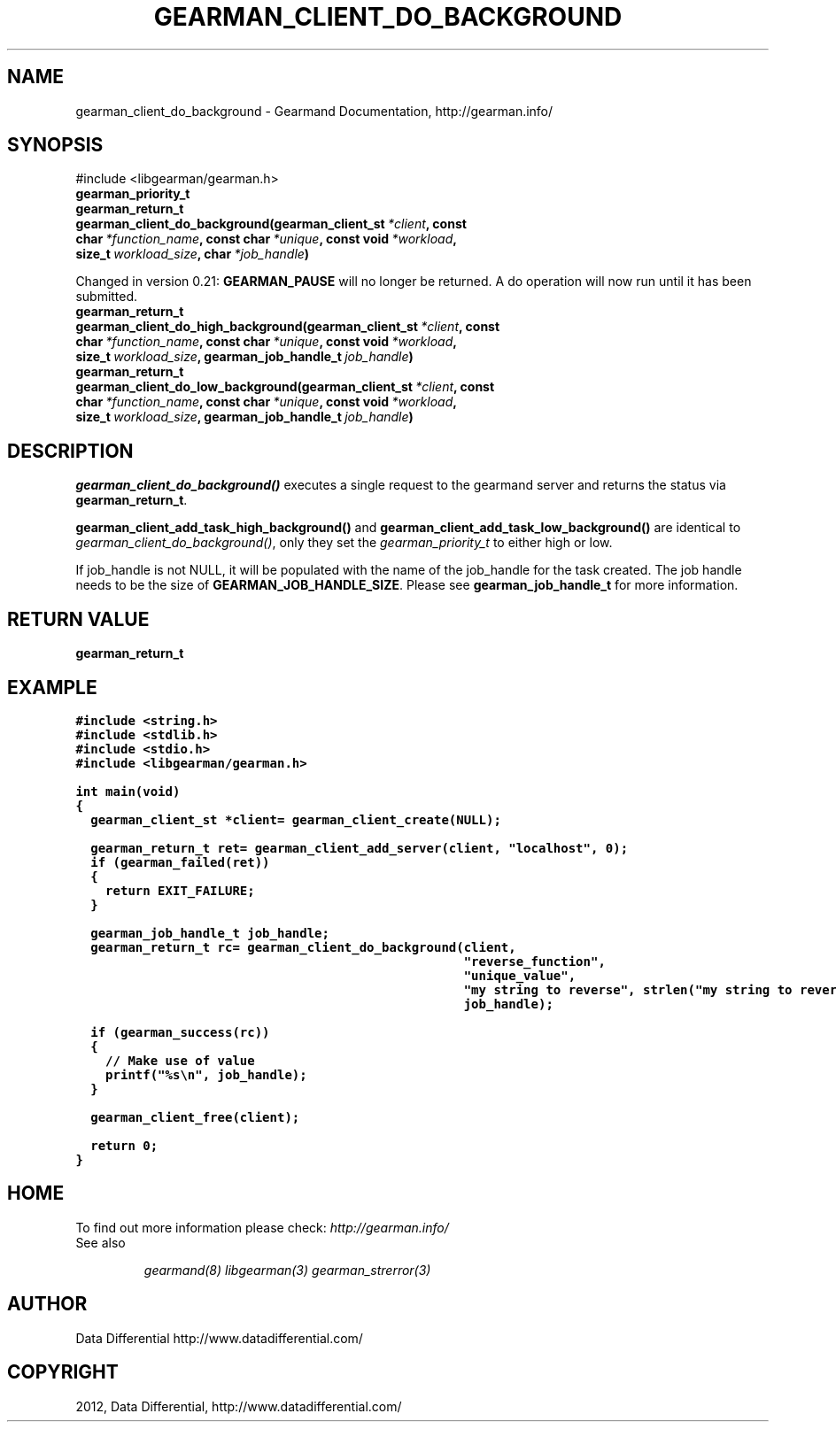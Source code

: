 .TH "GEARMAN_CLIENT_DO_BACKGROUND" "3" "August 02, 2012" "0.35" "Gearmand"
.SH NAME
gearman_client_do_background \- Gearmand Documentation, http://gearman.info/
.
.nr rst2man-indent-level 0
.
.de1 rstReportMargin
\\$1 \\n[an-margin]
level \\n[rst2man-indent-level]
level margin: \\n[rst2man-indent\\n[rst2man-indent-level]]
-
\\n[rst2man-indent0]
\\n[rst2man-indent1]
\\n[rst2man-indent2]
..
.de1 INDENT
.\" .rstReportMargin pre:
. RS \\$1
. nr rst2man-indent\\n[rst2man-indent-level] \\n[an-margin]
. nr rst2man-indent-level +1
.\" .rstReportMargin post:
..
.de UNINDENT
. RE
.\" indent \\n[an-margin]
.\" old: \\n[rst2man-indent\\n[rst2man-indent-level]]
.nr rst2man-indent-level -1
.\" new: \\n[rst2man-indent\\n[rst2man-indent-level]]
.in \\n[rst2man-indent\\n[rst2man-indent-level]]u
..
.\" Man page generated from reStructeredText.
.
.SH SYNOPSIS
.sp
#include <libgearman/gearman.h>
.INDENT 0.0
.TP
.B gearman_priority_t
.UNINDENT
.INDENT 0.0
.TP
.B gearman_return_t gearman_client_do_background(gearman_client_st\fI\ *client\fP, const char\fI\ *function_name\fP, const char\fI\ *unique\fP, const void\fI\ *workload\fP, size_t\fI\ workload_size\fP, char\fI\ *job_handle\fP)
.UNINDENT
.sp
Changed in version 0.21: \fBGEARMAN_PAUSE\fP will no longer be returned. A do operation will now run until it has been submitted.
.INDENT 0.0
.TP
.B gearman_return_t gearman_client_do_high_background(gearman_client_st\fI\ *client\fP, const char\fI\ *function_name\fP, const char\fI\ *unique\fP, const void\fI\ *workload\fP, size_t\fI\ workload_size\fP, gearman_job_handle_t\fI\ job_handle\fP)
.UNINDENT
.INDENT 0.0
.TP
.B gearman_return_t gearman_client_do_low_background(gearman_client_st\fI\ *client\fP, const char\fI\ *function_name\fP, const char\fI\ *unique\fP, const void\fI\ *workload\fP, size_t\fI\ workload_size\fP, gearman_job_handle_t\fI\ job_handle\fP)
.UNINDENT
.SH DESCRIPTION
.sp
\fI\%gearman_client_do_background()\fP executes a single request to the
gearmand server and returns the status via \fBgearman_return_t\fP.
.sp
\fBgearman_client_add_task_high_background()\fP and \fBgearman_client_add_task_low_background()\fP are identical to
\fI\%gearman_client_do_background()\fP, only they set the \fI\%gearman_priority_t\fP to either high or low.
.sp
If job_handle is not NULL, it will be populated with the name of the job_handle
for the task created. The job handle needs to be the size of
\fBGEARMAN_JOB_HANDLE_SIZE\fP. Please see \fBgearman_job_handle_t\fP for more information.
.SH RETURN VALUE
.sp
\fBgearman_return_t\fP
.SH EXAMPLE
.sp
.nf
.ft C
#include <string.h>
#include <stdlib.h>
#include <stdio.h>
#include <libgearman/gearman.h>

int main(void)
{
  gearman_client_st *client= gearman_client_create(NULL);

  gearman_return_t ret= gearman_client_add_server(client, "localhost", 0);
  if (gearman_failed(ret))
  {
    return EXIT_FAILURE;
  }

  gearman_job_handle_t job_handle;
  gearman_return_t rc= gearman_client_do_background(client,
                                                    "reverse_function",
                                                    "unique_value",
                                                    "my string to reverse", strlen("my string to reverse"),
                                                    job_handle);

  if (gearman_success(rc))
  {
    // Make use of value
    printf("%s\en", job_handle);
  }

  gearman_client_free(client);

  return 0;
}

.ft P
.fi
.SH HOME
.sp
To find out more information please check:
\fI\%http://gearman.info/\fP
.IP "See also"
.sp
\fIgearmand(8)\fP \fIlibgearman(3)\fP \fIgearman_strerror(3)\fP
.RE
.SH AUTHOR
Data Differential http://www.datadifferential.com/
.SH COPYRIGHT
2012, Data Differential, http://www.datadifferential.com/
.\" Generated by docutils manpage writer.
.\" 
.
